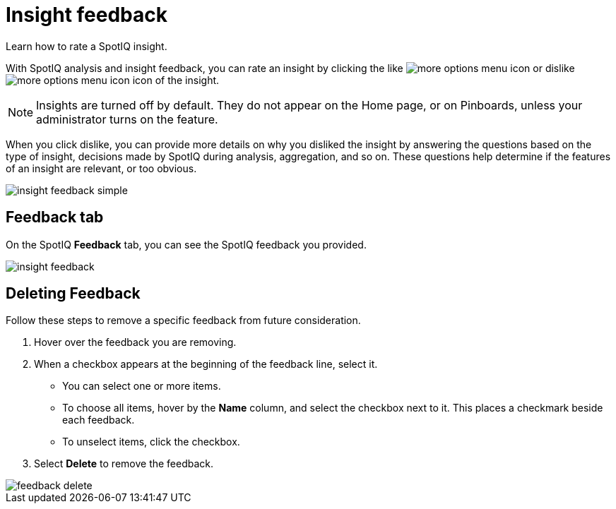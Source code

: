 = Insight feedback
:last_updated: 11/12/2019

Learn how to rate a SpotIQ insight.

With SpotIQ analysis and insight feedback, you can rate an insight by clicking the like image:thumb_up.png[more options menu icon] or dislike image:thumb_down.png[more options menu icon] icon of the insight.

NOTE: Insights are turned off by default.
They do not appear on the Home page, or on Pinboards, unless your administrator turns on the feature.

When you click dislike, you can provide more details on why you disliked the insight by answering the questions based on the type of insight, decisions made by SpotIQ during analysis, aggregation, and so on.
These questions help determine if the features of an insight are relevant, or too obvious.

image::insight-feedback-simple.png[]

////
The following are examples of questions based on different types of insights.

*Anomaly insight:* <br>
![](anomaly_insight.png)

*Trend insight:* <br>
![](trend_insight.png)

*Cross-correlation insight:* <br>
![](cross_corr_insight.png)

{% include note.html content="Feedback is enabled for insights generated from Spotiq analyze but not instant insights that are computed in the background."%}
////

== Feedback tab

On the SpotIQ *Feedback* tab, you can see the SpotIQ feedback you provided.

image::insight-feedback.png[]

== Deleting Feedback

Follow these steps to remove a specific feedback from future consideration.

. Hover over the feedback you are removing.
. When a checkbox appears at the beginning of the feedback line, select it.
 ** You can select one or more items.
 ** To choose all items, hover by the *Name* column, and select the checkbox next to it.
This places a checkmark beside each feedback.
 ** To unselect items, click the checkbox.
. Select *Delete* to remove the feedback.

image::feedback-delete.png[]
